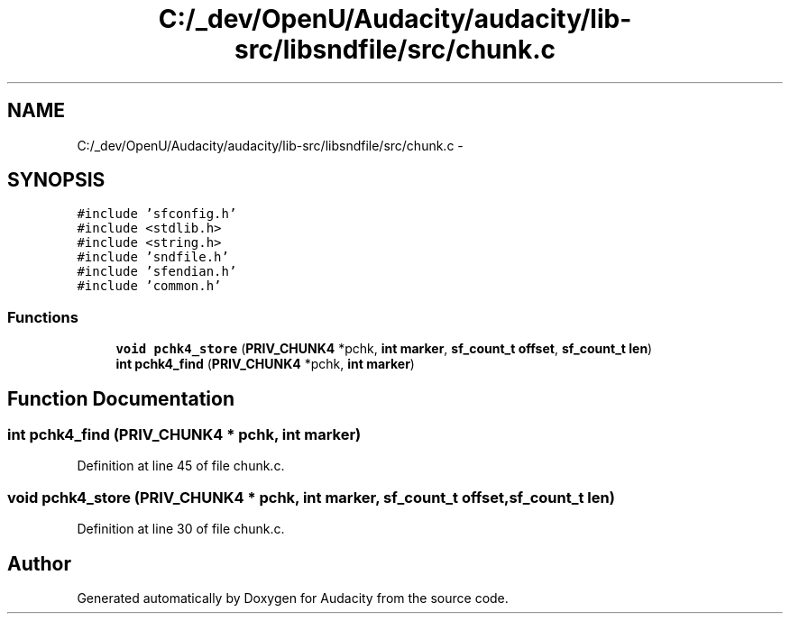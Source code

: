 .TH "C:/_dev/OpenU/Audacity/audacity/lib-src/libsndfile/src/chunk.c" 3 "Thu Apr 28 2016" "Audacity" \" -*- nroff -*-
.ad l
.nh
.SH NAME
C:/_dev/OpenU/Audacity/audacity/lib-src/libsndfile/src/chunk.c \- 
.SH SYNOPSIS
.br
.PP
\fC#include 'sfconfig\&.h'\fP
.br
\fC#include <stdlib\&.h>\fP
.br
\fC#include <string\&.h>\fP
.br
\fC#include 'sndfile\&.h'\fP
.br
\fC#include 'sfendian\&.h'\fP
.br
\fC#include 'common\&.h'\fP
.br

.SS "Functions"

.in +1c
.ti -1c
.RI "\fBvoid\fP \fBpchk4_store\fP (\fBPRIV_CHUNK4\fP *pchk, \fBint\fP \fBmarker\fP, \fBsf_count_t\fP \fBoffset\fP, \fBsf_count_t\fP \fBlen\fP)"
.br
.ti -1c
.RI "\fBint\fP \fBpchk4_find\fP (\fBPRIV_CHUNK4\fP *pchk, \fBint\fP \fBmarker\fP)"
.br
.in -1c
.SH "Function Documentation"
.PP 
.SS "\fBint\fP pchk4_find (\fBPRIV_CHUNK4\fP * pchk, \fBint\fP marker)"

.PP
Definition at line 45 of file chunk\&.c\&.
.SS "\fBvoid\fP pchk4_store (\fBPRIV_CHUNK4\fP * pchk, \fBint\fP marker, \fBsf_count_t\fP offset, \fBsf_count_t\fP len)"

.PP
Definition at line 30 of file chunk\&.c\&.
.SH "Author"
.PP 
Generated automatically by Doxygen for Audacity from the source code\&.
